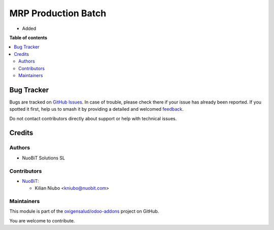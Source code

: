 ====================
MRP Production Batch
====================

.. 
   !!!!!!!!!!!!!!!!!!!!!!!!!!!!!!!!!!!!!!!!!!!!!!!!!!!!
   !! This file is generated by oca-gen-addon-readme !!
   !! changes will be overwritten.                   !!
   !!!!!!!!!!!!!!!!!!!!!!!!!!!!!!!!!!!!!!!!!!!!!!!!!!!!
   !! source digest: sha256:c908289917db885ab00f8da92421ee8fb1b73838425c6462a4a8c6daac39ecbc
   !!!!!!!!!!!!!!!!!!!!!!!!!!!!!!!!!!!!!!!!!!!!!!!!!!!!

.. |badge1| image:: https://img.shields.io/badge/maturity-Beta-yellow.png
    :target: https://odoo-community.org/page/development-status
    :alt: Beta
.. |badge2| image:: https://img.shields.io/badge/licence-AGPL--3-blue.png
    :target: http://www.gnu.org/licenses/agpl-3.0-standalone.html
    :alt: License: AGPL-3
.. |badge3| image:: https://img.shields.io/badge/github-oxigensalud%2Fodoo--addons-lightgray.png?logo=github
    :target: https://github.com/oxigensalud/odoo-addons/tree/14.0/mrp_production_batch
    :alt: oxigensalud/odoo-addons

|badge1| |badge2| |badge3|

* Added

**Table of contents**

.. contents::
   :local:

Bug Tracker
===========

Bugs are tracked on `GitHub Issues <https://github.com/oxigensalud/odoo-addons/issues>`_.
In case of trouble, please check there if your issue has already been reported.
If you spotted it first, help us to smash it by providing a detailed and welcomed
`feedback <https://github.com/oxigensalud/odoo-addons/issues/new?body=module:%20mrp_production_batch%0Aversion:%2014.0%0A%0A**Steps%20to%20reproduce**%0A-%20...%0A%0A**Current%20behavior**%0A%0A**Expected%20behavior**>`_.

Do not contact contributors directly about support or help with technical issues.

Credits
=======

Authors
~~~~~~~

* NuoBiT Solutions SL

Contributors
~~~~~~~~~~~~

* `NuoBiT <https://www.nuobit.com>`_:

  * Kilian Niubo <kniubo@nuobit.com>

Maintainers
~~~~~~~~~~~

This module is part of the `oxigensalud/odoo-addons <https://github.com/oxigensalud/odoo-addons/tree/14.0/mrp_production_batch>`_ project on GitHub.

You are welcome to contribute.
